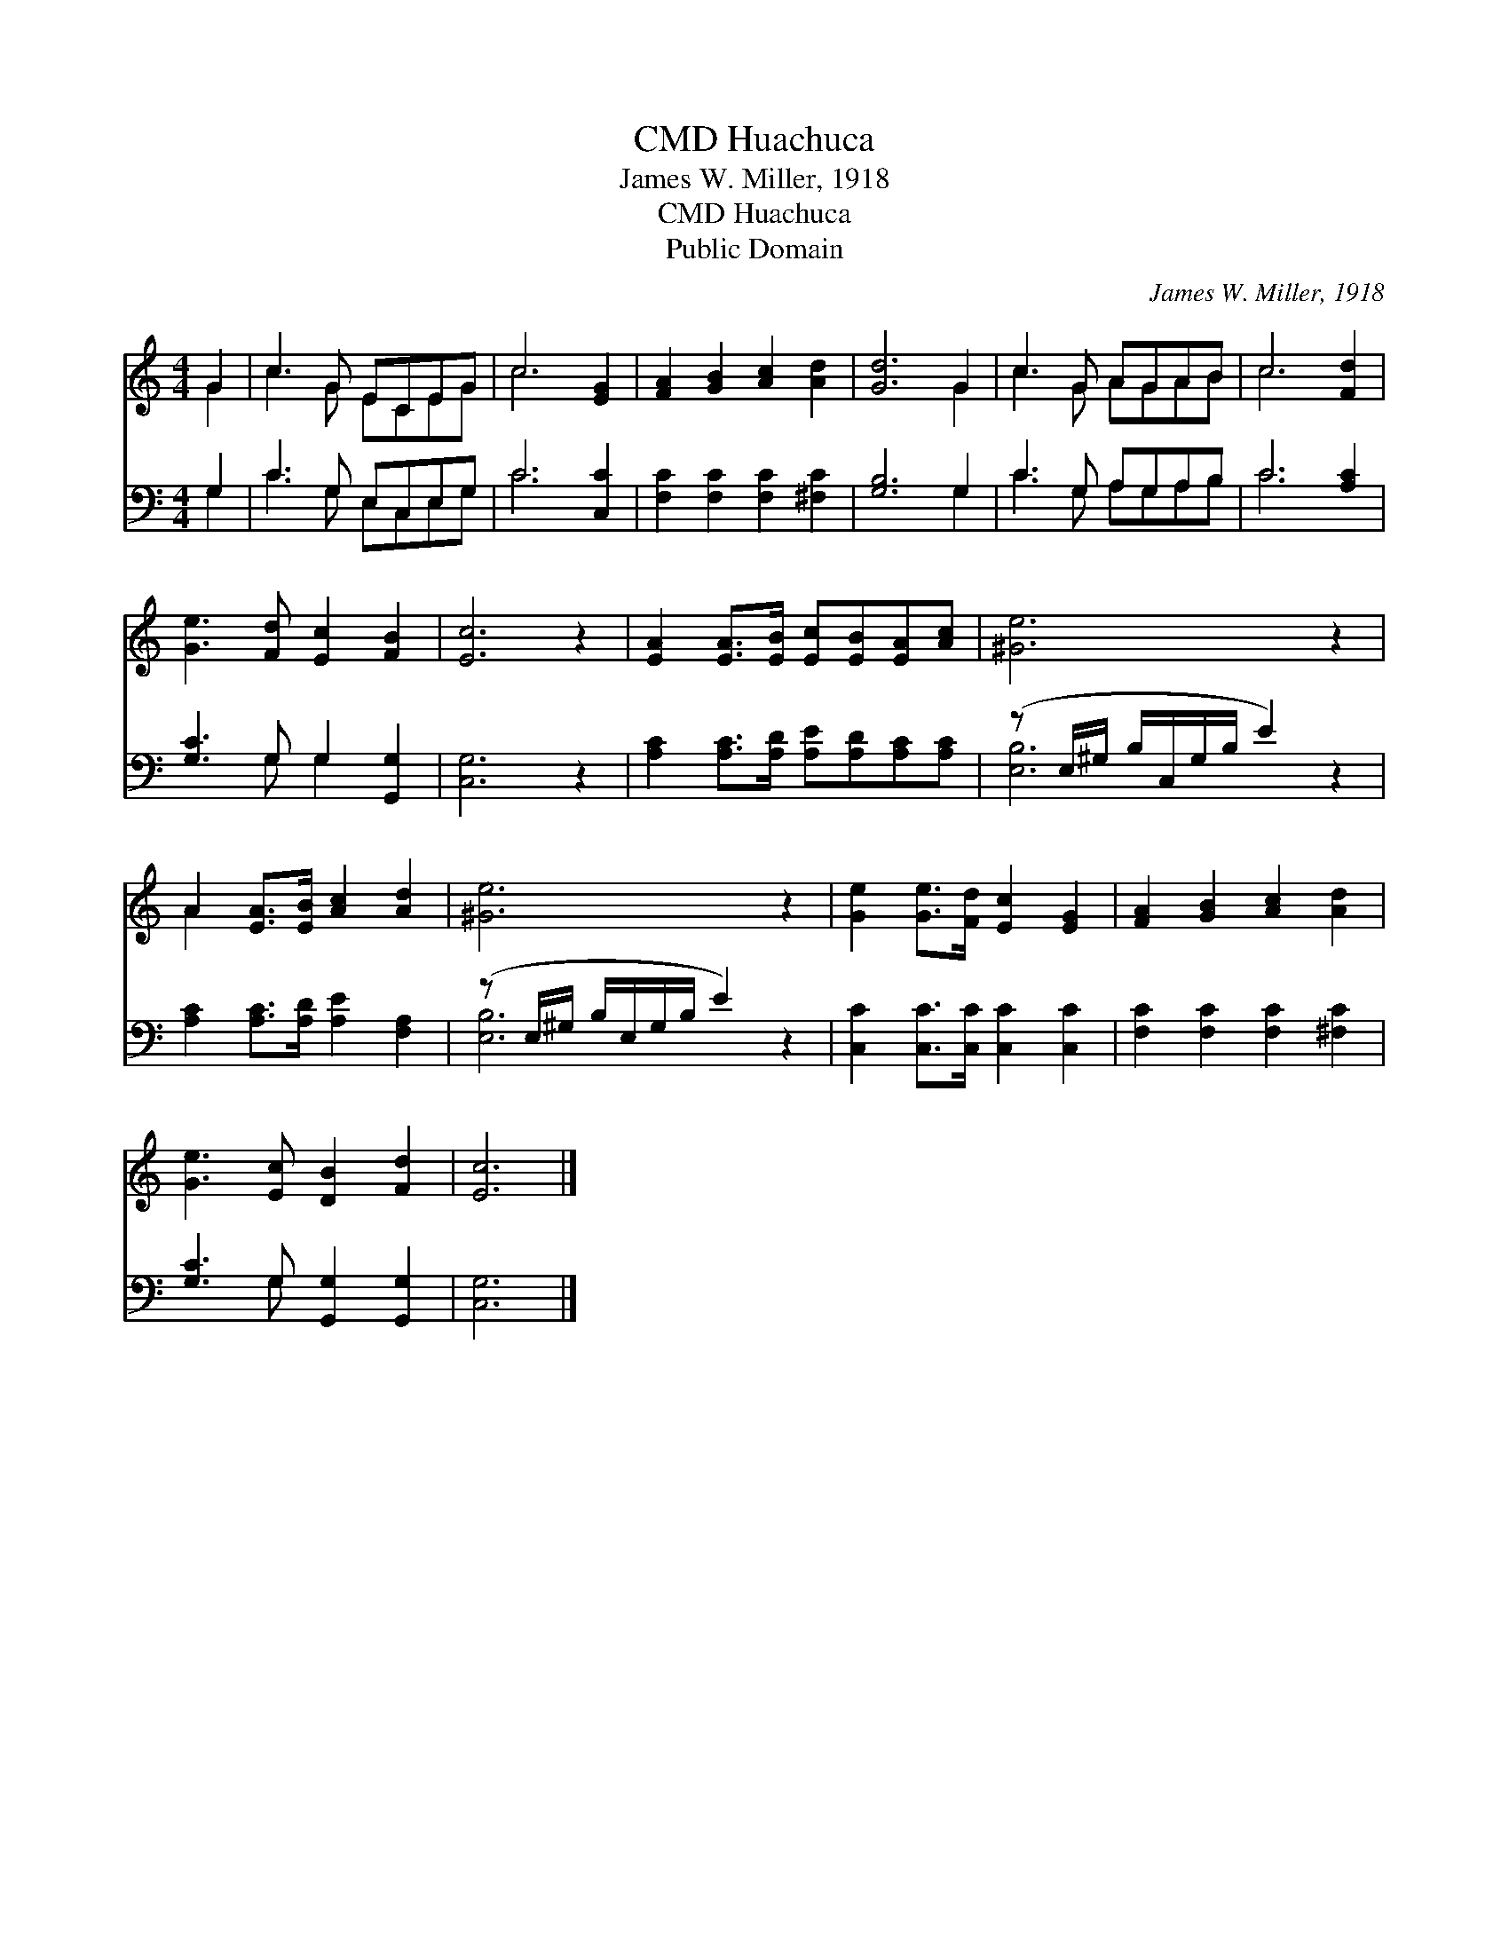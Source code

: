 X:1
T:Huachuca, CMD
T:James W. Miller, 1918
T:Huachuca, CMD
T:Public Domain
C:James W. Miller, 1918
Z:Public Domain
%%score ( 1 2 ) ( 3 4 )
L:1/8
M:4/4
K:C
V:1 treble 
V:2 treble 
V:3 bass 
V:4 bass 
V:1
 G2 | c3 G ECEG | c6 [EG]2 | [FA]2 [GB]2 [Ac]2 [Ad]2 | [Gd]6 G2 | c3 G AGAB | c6 [Fd]2 | %7
 [Ge]3 [Fd] [Ec]2 [FB]2 | [Ec]6 z2 | [EA]2 [EA]>[EB] [Ec][EB][EA][Ac] | [^Ge]6 z2 | %11
 A2 [EA]>[EB] [Ac]2 [Ad]2 | [^Ge]6 z2 | [Ge]2 [Ge]>[Fd] [Ec]2 [EG]2 | [FA]2 [GB]2 [Ac]2 [Ad]2 | %15
 [Ge]3 [Ec] [DB]2 [Fd]2 | [Ec]6 |] %17
V:2
 G2 | c3 G ECEG | c6 x2 | x8 | x6 G2 | c3 G AGAB | c6 x2 | x8 | x8 | x8 | x8 | A2 x6 | x8 | x8 | %14
 x8 | x8 | x6 |] %17
V:3
 G,2 | C3 G, E,C,E,G, | C6 [C,C]2 | [F,C]2 [F,C]2 [F,C]2 [^F,C]2 | [G,B,]6 G,2 | C3 G, A,G,A,B, | %6
 C6 [A,C]2 | [G,C]3 G, G,2 [G,,G,]2 | [C,G,]6 z2 | [A,C]2 [A,C]>[A,D] [A,E][A,D][A,C][A,C] | %10
 (z E,/^G,/ B,/C,/G,/B,/ E2) z2 | [A,C]2 [A,C]>[A,D] [A,E]2 [F,A,]2 | %12
 (z E,/^G,/ B,/E,/G,/B,/ E2) z2 | [C,C]2 [C,C]>[C,C] [C,C]2 [C,C]2 | [F,C]2 [F,C]2 [F,C]2 [^F,C]2 | %15
 [G,C]3 G, [G,,G,]2 [G,,G,]2 | [C,G,]6 |] %17
V:4
 G,2 | C3 G, E,C,E,G, | C6 x2 | x8 | x6 G,2 | C3 G, A,G,A,B, | C6 x2 | x3 G, G,2 x2 | x8 | x8 | %10
 [E,B,]6 x2 | x8 | [E,B,]6 x2 | x8 | x8 | x3 G, x4 | x6 |] %17

